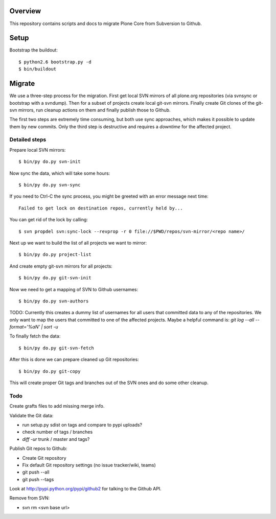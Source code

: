 Overview
========

This repository contains scripts and docs to migrate Plone Core from Subversion
to Github.

Setup
=====

Bootstrap the buildout::

  $ python2.6 bootstrap.py -d
  $ bin/buildout

Migrate
=======

We use a three-step process for the migration. First get local SVN mirrors of
all plone.org repositories (via svnsync or bootstrap with a svndump). Then for
a subset of projects create local git-svn mirrors. Finally create Git clones of
the git-svn mirrors, run cleanup actions on them and finally publish those to
Github.

The first two steps are extremely time consuming, but both use sync approaches,
which makes it possible to update them by new commits. Only the third step is
destructive and requires a `downtime` for the affected project.

Detailed steps
--------------

Prepare local SVN mirrors::

  $ bin/py do.py svn-init

Now sync the data, which will take some hours::

  $ bin/py do.py svn-sync

If you need to Ctrl-C the sync process, you might be greeted with an error
message next time::

  Failed to get lock on destination repos, currently held by...

You can get rid of the lock by calling::

  $ svn propdel svn:sync-lock --revprop -r 0 file://$PWD/repos/svn-mirror/<repo name>/

Next up we want to build the list of all projects we want to mirror::

  $ bin/py do.py project-list

And create empty git-svn mirrors for all projects::

  $ bin/py do.py git-svn-init

Now we need to get a mapping of SVN to Github usernames::

  $ bin/py do.py svn-authors

TODO: Currently this creates a dummy list of usernames for all users that
committed data to any of the repositories. We only want to map the users that
committed to one of the affected projects. Maybe a helpful command is:
`git log --all --format='%aN' | sort -u`

To finally fetch the data::

  $ bin/py do.py git-svn-fetch

After this is done we can prepare cleaned up Git repositories::

  $ bin/py do.py git-copy

This will create proper Git tags and branches out of the SVN ones and do some
other cleanup.

Todo
----

Create grafts files to add missing merge info.

Validate the Git data:

- run setup.py sdist on tags and compare to pypi uploads?
- check number of tags / branches
- `diff -ur` trunk / master and tags?

Publish Git repos to Github:

- Create Git repository
- Fix default Git repository settings (no issue tracker/wiki, teams)
- git push --all
- git push --tags

Look at http://pypi.python.org/pypi/github2 for talking to the Github API.

Remove from SVN:

- svn rm <svn base url>

